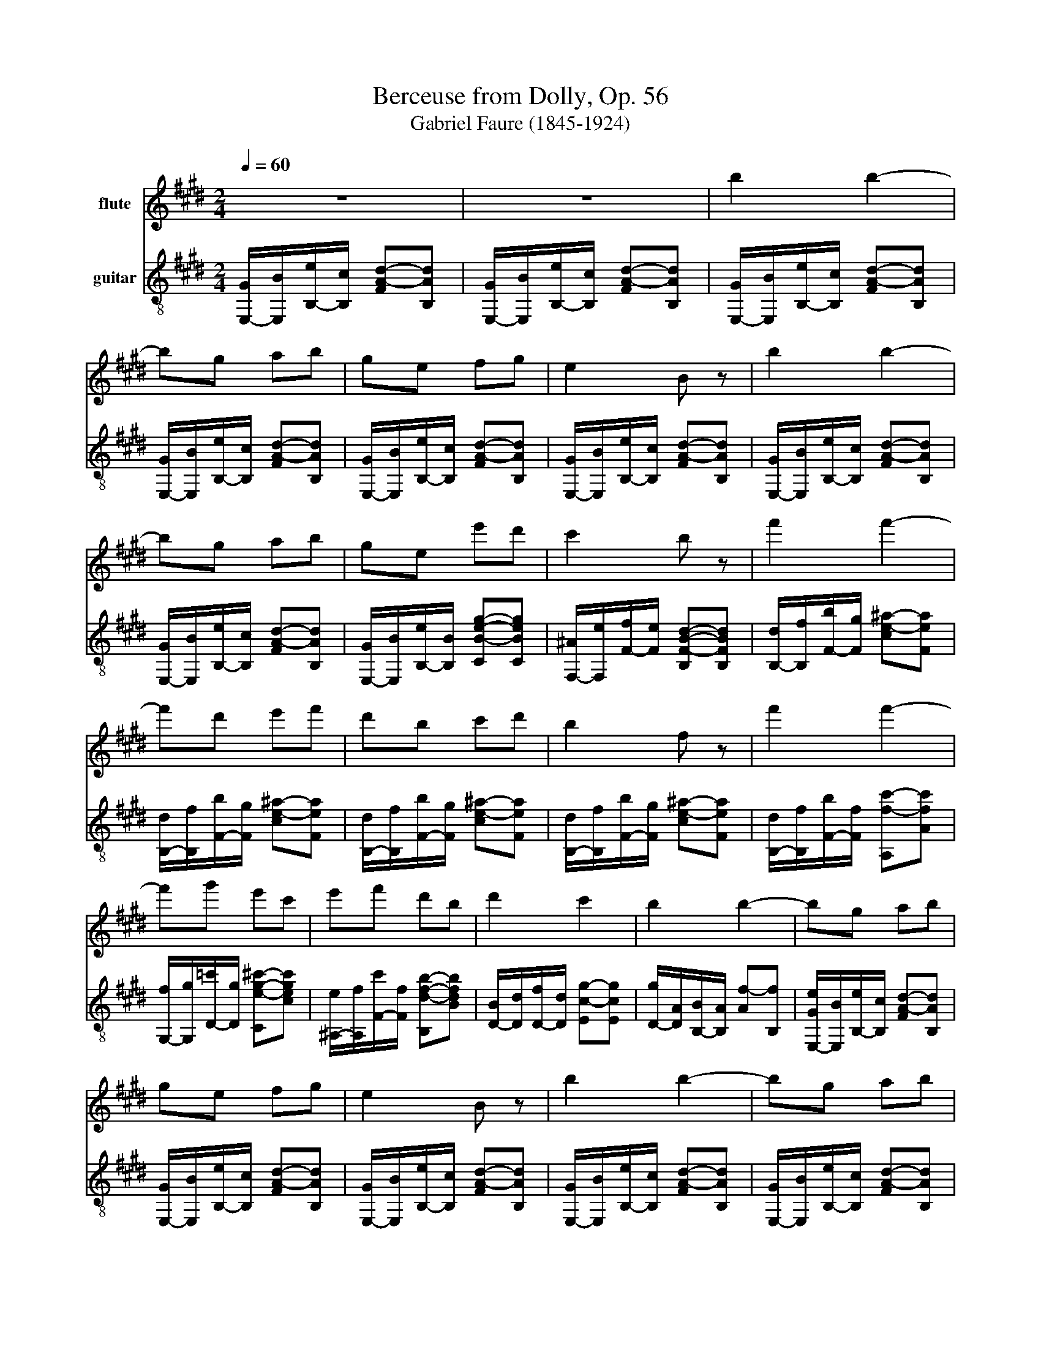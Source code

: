 X:1
T:Berceuse from Dolly, Op. 56
T:Gabriel Faure (1845-1924) 
%%score 1 2
L:1/8
Q:1/4=60
M:2/4
K:E
V:1 treble nm="flute"
V:2 treble-8 nm="guitar"
V:1
 z4 | z4 | b2 b2- | bg ab | ge fg | e2 B z | b2 b2- | bg ab | ge e'd' | c'2 b z | f'2 f'2- | %11
 f'd' e'f' | d'b c'd' | b2 f z | f'2 f'2- | f'g' e'c' | e'f' d'b | d'2 c'2 | b2 b2- | bg ab | %20
 ge fg | e2 B z | b2 b2- | bg ab | ge e'd' | c'2 b z | e'2 e'2- | e'c' ba | e'2 e'2- | e'c' ba | %30
 b2 b2- | bg fe | g2 f2 | e2- e z |[K:C] e2 e2- | ec ^^ce | e2 ^B2- | B^^F Ac | B^^c ^^f2- | %39
 fe ^^f2- | f^A ^^c^^f | ^e=e ^^ce | ^e2 e2- | ed =ef | ^e2 ^^c2- | cA B^^c | ^Be a2- | af a2- | %48
 ac ea | ^^f^f ef | ^^f2 f2- | fe ^f^^f | ^^f2 e2- | eB ^ce | ^^c^f b2- | b^^f b2- | b^f ^d'^c' | %57
 ba ^f^d |[K:E] B2 B2- | BG AB | GE FG | E2 z2 | B2 B2- | BG AB | GE FG | E2 z2 | e2 e2- | ec =de | %68
 cA Bc | Ae dc | B2 c2 | ^^c2 d2 | b2 b2- | bg ab | ge fg | e2 B z | b2 b2- | bg ab | ge fg | %79
 e2 B z | e2 B z | e2 B z | e2 z2 |] %83
V:2
 [E,-G]/[E,B]/[B,-e]/[B,c]/ [FA-d-][B,Ad] | [E,-G]/[E,B]/[B,-e]/[B,c]/ [FA-d-][B,Ad] | %2
 [E,-G]/[E,B]/[B,-e]/[B,c]/ [FA-d-][B,Ad] | [E,-G]/[E,B]/[B,-e]/[B,c]/ [FA-d-][B,Ad] | %4
 [E,-G]/[E,B]/[B,-e]/[B,c]/ [FA-d-][B,Ad] | [E,-G]/[E,B]/[B,-e]/[B,c]/ [FA-d-][B,Ad] | %6
 [E,-G]/[E,B]/[B,-e]/[B,c]/ [FA-d-][B,Ad] | [E,-G]/[E,B]/[B,-e]/[B,c]/ [FA-d-][B,Ad] | %8
 [E,-G]/[E,B]/[B,-e]/[B,B]/ [CB-e-g-][CBeg] | [F,-^A]/[F,e]/[F-f]/[Fe]/ [B,F-B-d-][B,FBd] | %10
 [B,-d]/[B,f]/[F-b]/[Fg]/ [ce-^a-][Fea] | [B,-d]/[B,f]/[F-b]/[Fg]/ [ce-^a-][Fea] | %12
 [B,-d]/[B,f]/[F-b]/[Fg]/ [ce-^a-][Fea] | [B,-d]/[B,f]/[F-b]/[Fg]/ [ce-^a-][Fea] | %14
 [B,-d]/[B,f]/[F-b]/[Ff]/ [A,f-c'-][Afc'] | [G,-f]/[G,g]/[D-=c']/[Dg]/ [Ce-g-^c'-][cegc'] | %16
 [^A,-e]/[A,f]/[F-c']/[Ff]/ [B,d-f-b-][Bdfb] | [D-B]/[Dd]/[D-f]/[Dd]/ [Ec-g-][Ecg] | %18
 [D-g]/[DA]/[B,-B]/[B,A]/ [Af-][B,f] | [E,-Ge]/[E,B]/[B,-e]/[B,c]/ [FA-d-][B,Ad] | %20
 [E,-G]/[E,B]/[B,-e]/[B,c]/ [FA-d-][B,Ad] | [E,-G]/[E,B]/[B,-e]/[B,c]/ [FA-d-][B,Ad] | %22
 [E,-G]/[E,B]/[B,-e]/[B,c]/ [FA-d-][B,Ad] | [E,-G]/[E,B]/[B,-e]/[B,c]/ [FA-d-][B,Ad] | %24
 [E,-G]/[E,B]/[B,-e]/[B,B]/ [CB-e-g-][CBeg] | [F,-^A]/[F,e]/[F-f]/[Fe]/ [B,F-B-d-][B,FBd] | %26
 [G,-B]/[G,d]/[E-f]/[Ed]/ [G^^c-e-][Ece] | [A,-c]/[A,=f]/[E-g]/[Ef]/ [Ae-^f-][Eef] | %28
 [B,-^^c]/[B,^^f]/[E-a]/[Ef]/ [Bc-g-][Ecg] | [C-e]/[Cg]/[E-b]/[Eg]/ [ce-a-][Eea] | %30
 [D-f]/[D^a]/[B-c']/[Ba]/ [d=a-b-][Bab] | E/-[Eg]/[B-b]/[Bg]/ [Ce-g-c'-][cegc'] | %32
 [A,-c]/[A,g]/[A-c']/[Ag]/ [B,d-a-b-][Bdab] | E,/-[E,-G]/[E,-e]/[E,-B]/ [E,-g]/[E,e]/B/G/ | %34
[K:C] ^B,-[B,-^^F]/[B,-F]/ [B,-e]/[B,-^B]/[B,-^^f]/[B,e]/ | %35
 A,-[A,-A]/[A,-A]/ [A,-e]/[A,-c]/[A,-a]/[A,e]/ | %36
 ^B,-[B,-^^F]/[B,-F]/ [B,-e]/[B,-^B]/[B,-^^f]/[B,e]/ | %37
 E-[E-^^F]/[E-F]/ [E-e]/[E-^B]/[E-^^f]/[Ee]/ | ^^F-[F-B]/[F-B]/ [F-^^f]/[F-^^c]/[F-b]/[Ff]/ | %39
 E-[E-B]/[E-B]/ [E-^^f]/[E-e]/[E-b]/[Ef]/ | E,-[E,-^A]/[E,-A]/ [E,-^^f]/[E,-^^c]/[E,-^a]/[E,f]/ | %41
 A,-[A,-A]/[A,-A]/ [A,-^^f]/[A,-^c]/[A,-a]/[A,f]/ | ^^C-[C-A]/[C-A]/ [C-^e]/[C-^^c]/[C-a]/[Ce]/ | %43
 ^A,-[A,-^A]/[A,-A]/ [A,-^e]/[A,-^^c]/[A,-^a]/[A,e]/ | %44
 ^^C-[C-A]/[C-A]/ [C-^e]/[C-^^c]/[C-a]/[Cf]/ | F-[F-A]/[F-A]/ [F-^e]/[F-d]/[F-a]/[Ff]/ | %46
 A,-[A,-A]/[A,-A]/ [A,-e]/[A,-c]/[A,-a]/[A,e]/ | ^^C-[C-A]/[C-A]/ [C-^e]/[C-^^c]/[C-a]/[Cf]/ | %48
 A,-[A,-A]/[A,-A]/ [A,-e]/[A,-c]/[A,-a]/[A,e]/ | B,-[B,-A]/[B,-A]/ [B,-^d]/[B,-B]/[B,-a]/[B,d]/ | %50
 E-[E-B]/[E-B]/ [E-^^f]/[E-e]/[E-b]/[Ef]/ | ^B,-[B,-^B]/[B,-B]/ [B,-^^f]/[B,-e]/[B,-^b]/[B,f]/ | %52
 E-[E-B]/[E-B]/ [E-^^f]/[E-e]/[E-b]/[Ef]/ | ^^F-[F-B]/[F-B]/ [F-^^f]/[F-e]/[F-b]/[Ff]/ | %54
 B,-[B,-B]/[B,-B]/ [B,-^f]/[B,-d]/[B,-b]/[B,f]/ | E-[E-B]/[E-B]/ [E-e]/[E-^c]/[E-g]/[Ee]/ | %56
 B,/-[B,B]/[^F-^f]/[F^d]/ [B-b]/[Bf]/[^c-a]/[ce]/ | %57
 [B-^g]/[B^d]/[A-^f]/[A^c]/ [^F-d]/[FA]/[^D-B]/[DF]/ | %58
[K:E] [E,-G]/[E,B]/[B,-e]/[B,c]/ [FA-d-][B,Ad] | [E,-G]/[E,B]/[B,-e]/[B,c]/ [FA-d-][B,Ad] | %60
 [E,-G]/[E,B]/[B,-e]/[B,c]/ [FA-d-][B,Ad] | [E,-G]/[E,B]/[B,-e]/[B,c]/ [FA-d-][B,Ad] | %62
 [E,-G]/[E,B]/[B,-e]/[B,c]/ [FA-d-][B,Ad] | [E,-G]/[E,B]/[B,-e]/[B,c]/ [FA-d-][B,Ad] | %64
 [E,-G]/[E,B]/[B,-e]/[B,c]/ [FA-d-][B,Ad] | [E,-G]/[E,B]/[B,-e]/[B,c]/ [E=d-e-][B,de] | %66
 A,/-[A,e]/[E-a]/[Ef]/ [B=d-g-][Edg] | A,/-[A,e]/[E-a]/[Ef]/ [B=d-g-][Edg] | %68
 A,/-[A,e]/[E-a]/[Ef]/ [B=d-g-][Edg] | A,/-[A,e]/[E-a]/[Ee]/ [^A,e-^^f-][^Aef] | %70
 z/ g/[B-b]/[Bg]/ [gc']-[B,gc'] | z/ a/[B-^^c']/[Ba]/ [ad']-[B,ad'] | %72
 E,/-[E,B]/[B,-e]/[B,c]/ [FA-d-][B,Ad] | [E,-G]/[E,B]/[B,-e]/[B,c]/ [FA-d-][B,Ad] | %74
 [E,-G]/[E,B]/[B,-e]/[B,c]/ [FA-d-][B,Ad] | [E,-G]/[E,B]/[B,-e]/[B,c]/ [FA-d-][B,Ad] | %76
 [E,-G]/[E,B]/[B,-e]/[B,c]/ [FA-d-][B,Ad] | [E,b-]/[Bb-]/[B,eb-]/[cb]/ [FAdb-][B,b-] | %78
 [E,b-]/[Bb]/[B,eg-]/[cg]/ [F-d-a][Fdb] | [E,g-]/[Bg]/[B,e-]/[ce]/ [F-d-f][Fdg] | %80
 E,/B/[B,e-]/[ce]/ [F-d-f][Fdg] | E,/B/e/-[ce]/ [F-d-f][Fdg] | [E,B,EGBe]2 z2 |] %83

